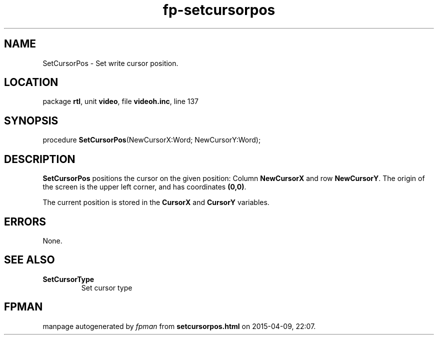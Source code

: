 .\" file autogenerated by fpman
.TH "fp-setcursorpos" 3 "2014-03-14" "fpman" "Free Pascal Programmer's Manual"
.SH NAME
SetCursorPos - Set write cursor position.
.SH LOCATION
package \fBrtl\fR, unit \fBvideo\fR, file \fBvideoh.inc\fR, line 137
.SH SYNOPSIS
procedure \fBSetCursorPos\fR(NewCursorX:Word; NewCursorY:Word);
.SH DESCRIPTION
\fBSetCursorPos\fR positions the cursor on the given position: Column \fBNewCursorX\fR and row \fBNewCursorY\fR. The origin of the screen is the upper left corner, and has coordinates \fB(0,0)\fR.

The current position is stored in the \fBCursorX\fR and \fBCursorY\fR variables.


.SH ERRORS
None.


.SH SEE ALSO
.TP
.B SetCursorType
Set cursor type

.SH FPMAN
manpage autogenerated by \fIfpman\fR from \fBsetcursorpos.html\fR on 2015-04-09, 22:07.

